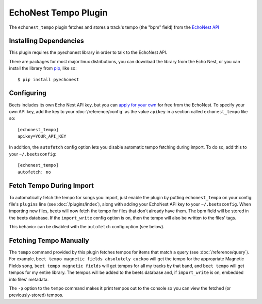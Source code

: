 EchoNest Tempo Plugin
=====================

The ``echonest_tempo`` plugin fetches and stores a track's tempo (the "bpm"
field) from the `EchoNest API`_

.. _EchoNest API: http://developer.echonest.com/

Installing Dependencies
-----------------------

This plugin requires the pyechonest library in order to talk to the EchoNest 
API.

There are packages for most major linux distributions, you can download the
library from the Echo Nest, or you can install the library from `pip`_, 
like so::

    $ pip install pyechonest

.. _pip: http://pip.openplans.org/

Configuring
-----------

Beets includes its own Echo Nest API key, but you can `apply for your own`_ for
free from the EchoNest.  To specify your own API key, add the key to your
:doc:`/reference/config` as the value ``apikey`` in a section called
``echonest_tempo`` like so::

    [echonest_tempo]
    apikey=YOUR_API_KEY

In addition, the ``autofetch`` config option lets you disable automatic tempo
fetching during import. To do so, add this to your ``~/.beetsconfig``::

    [echonest_tempo]
    autofetch: no

.. _apply for your own: http://developer.echonest.com/account/register

Fetch Tempo During Import
-------------------------

To automatically fetch the tempo for songs you import, just enable the plugin 
by putting ``echonest_tempo`` on your config file's ``plugins`` line (see
:doc:`/plugins/index`), along with adding your EchoNest API key to your
``~/.beetsconfig``.  When importing new files, beets will now fetch the 
tempo for files that don't already have them. The bpm field will be stored in 
the beets database. If the ``import_write`` config option is on, then the 
tempo will also be written to the files' tags.

This behavior can be disabled with the ``autofetch`` config option (see below).

Fetching Tempo Manually
-----------------------

The ``tempo`` command provided by this plugin fetches tempos for 
items that match a query (see :doc:`/reference/query`). For example, 
``beet tempo magnetic fields absolutely cuckoo`` will get the tempo for the 
appropriate Magnetic Fields song, ``beet tempo magnetic fields`` will get 
tempos for all my tracks by that band, and ``beet tempo`` will get tempos for 
my entire library. The tempos will be added to the beets database and, if 
``import_write`` is on, embedded into files' metadata.

The ``-p`` option to the ``tempo`` command makes it print tempos out to the
console so you can view the fetched (or previously-stored) tempos.

